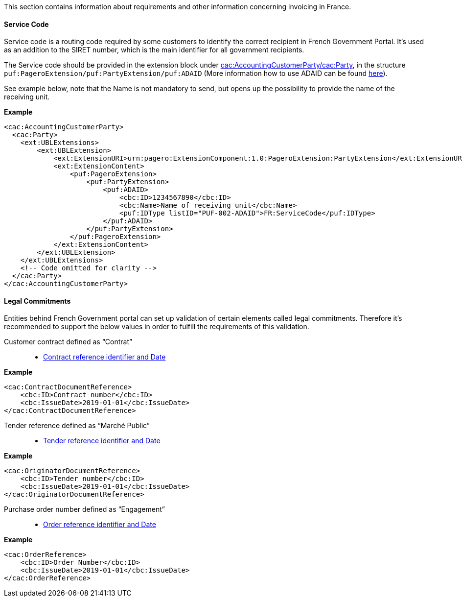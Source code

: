This section contains information about requirements and other information concerning invoicing in France.

==== Service Code

Service code is a routing code required by some customers to identify the correct recipient in French Government Portal.
It's used as an addition to the SIRET number, which is the main identifier for all government recipients.

The Service code should be provided in the extension block under <<_cacaccountingcustomerparty, cac:AccountingCustomerParty/cac:Party>>, in the structure `puf:PageroExtension/puf:PartyExtension/puf:ADAID` (More information how to use ADAID can be found <<_additional_destination_address_identifier_adaid, here>>).

See example below, note that the Name is not mandatory to send, but opens up the possibility to provide the name of the receiving unit.

*Example*
[source,xml]
----
<cac:AccountingCustomerParty>
  <cac:Party>
    <ext:UBLExtensions>
        <ext:UBLExtension>
            <ext:ExtensionURI>urn:pagero:ExtensionComponent:1.0:PageroExtension:PartyExtension</ext:ExtensionURI>
            <ext:ExtensionContent>
                <puf:PageroExtension>
                    <puf:PartyExtension>
                        <puf:ADAID>
                            <cbc:ID>1234567890</cbc:ID>
                            <cbc:Name>Name of receiving unit</cbc:Name>
                            <puf:IDType listID="PUF-002-ADAID">FR:ServiceCode</puf:IDType>
                        </puf:ADAID>
                    </puf:PartyExtension>
                </puf:PageroExtension>
            </ext:ExtensionContent>
        </ext:UBLExtension>
    </ext:UBLExtensions>
    <!-- Code omitted for clarity -->
  </cac:Party>
</cac:AccountingCustomerParty>

----

==== Legal Commitments

Entities behind French Government portal can set up validation of certain elements called legal commitments. Therefore it's recommended
to support the below values in order to fulfill the requirements of this validation.

Customer contract defined as “Contrat”::
* <<_caccontractdocumentreference, Contract reference identifier and Date>>

*Example*
[source,xml]
----
<cac:ContractDocumentReference>
    <cbc:ID>Contract number</cbc:ID>
    <cbc:IssueDate>2019-01-01</cbc:IssueDate>
</cac:ContractDocumentReference>
----

Tender reference defined as “Marché Public”::
* <<_cacoriginatordocumentreference, Tender reference identifier and Date>>

*Example*
[source,xml]
----
<cac:OriginatorDocumentReference>
    <cbc:ID>Tender number</cbc:ID>
    <cbc:IssueDate>2019-01-01</cbc:IssueDate>
</cac:OriginatorDocumentReference>
----

Purchase order number defined as “Engagement”::
* <<_cacorderreference, Order reference identifier and Date>>

*Example*
[source,xml]
----
<cac:OrderReference>
    <cbc:ID>Order Number</cbc:ID>
    <cbc:IssueDate>2019-01-01</cbc:IssueDate>
</cac:OrderReference>
----
